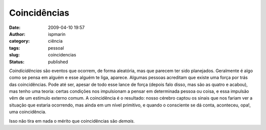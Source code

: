 Coincidências
#############
:date: 2009-04-10 19:57
:author: ispmarin
:category: ciência
:tags: pessoal
:slug: coincidencias
:status: published

*Coindicidências* são eventos que ocorrem, de forma aleatória, mas que
parecem ter sido planejados. Geralmente é algo como se pensa em alguém e
esse alguém te liga, aparece. Algumas pessoas acreditam que existe uma
força por trás das coincidências. Pode até ser, apesar de todo esse
lance de força (depois falo disso, mas são as quatro e acabou), mas
tenho uma teoria: certas condições nos impulsionam a pensar em
determinada pessoa ou coisa, e essa impulsão vêm de um estímulo externo
comum. A coincidência é o resultado: nosso cérebro captou os sinais que
nos fariam ver a situação que estaria ocorrendo, mas ainda em um nível
primitivo, e quando o consciente se dá conta, aconteceu, opa!, uma
coincidência.

Isso não tira em nada o mérito que coincidências são *demais.*
